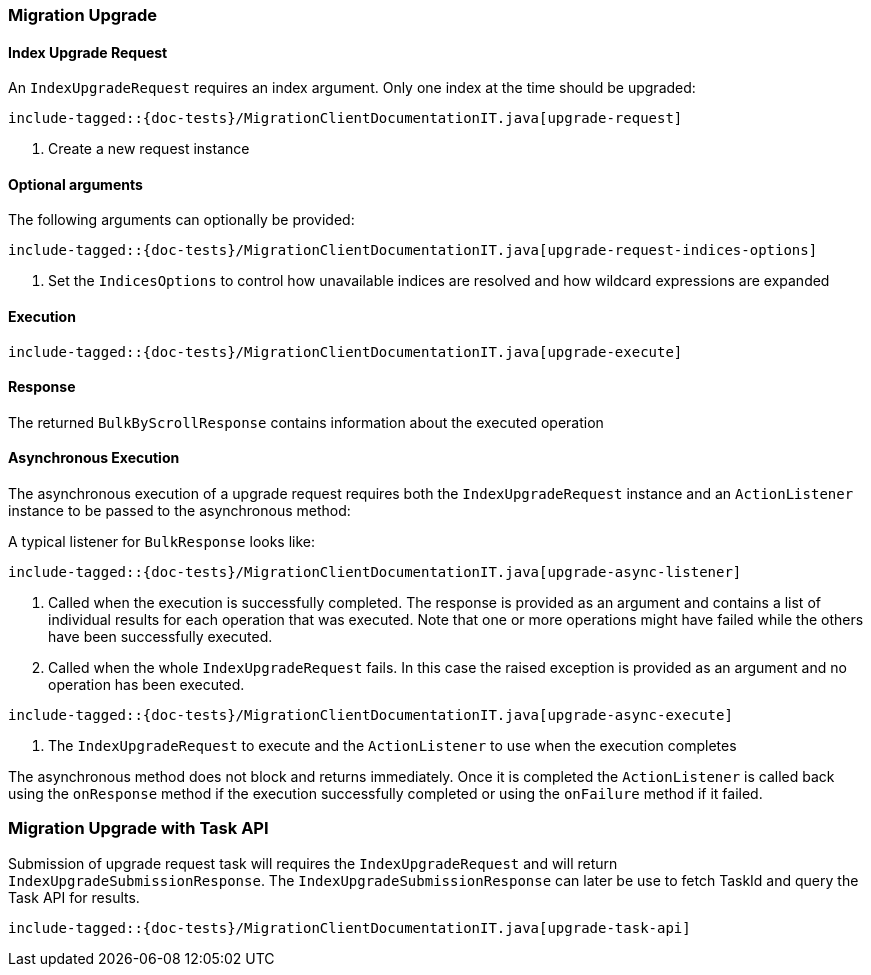[[java-rest-high-migration-upgrade]]
=== Migration Upgrade

[[java-rest-high-migraton-upgrade-request]]
==== Index Upgrade Request

An `IndexUpgradeRequest` requires an index argument. Only one index at the time should be upgraded:

["source","java",subs="attributes,callouts,macros"]
--------------------------------------------------
include-tagged::{doc-tests}/MigrationClientDocumentationIT.java[upgrade-request]
--------------------------------------------------
<1> Create a new request instance

==== Optional arguments
The following arguments can optionally be provided:

["source","java",subs="attributes,callouts,macros"]
--------------------------------------------------
include-tagged::{doc-tests}/MigrationClientDocumentationIT.java[upgrade-request-indices-options]
--------------------------------------------------
<1> Set the `IndicesOptions` to control how unavailable indices are resolved and
how wildcard expressions are expanded

[[java-rest-high-migration-upgrade-execution]]
==== Execution

["source","java",subs="attributes,callouts,macros"]
--------------------------------------------------
include-tagged::{doc-tests}/MigrationClientDocumentationIT.java[upgrade-execute]
--------------------------------------------------

[[java-rest-high-migration-upgrade-response]]
==== Response
The returned `BulkByScrollResponse` contains information about the executed operation


[[java-rest-high-migraton-async-upgrade-request]]
==== Asynchronous Execution

The asynchronous execution of a upgrade request requires both the `IndexUpgradeRequest`
instance and an `ActionListener` instance to be passed to the asynchronous
method:

A typical listener for `BulkResponse` looks like:

["source","java",subs="attributes,callouts,macros"]
--------------------------------------------------
include-tagged::{doc-tests}/MigrationClientDocumentationIT.java[upgrade-async-listener]
--------------------------------------------------
<1> Called when the execution is successfully completed. The response is
provided as an argument and contains a list of individual results for each
operation that was executed. Note that one or more operations might have
failed while the others have been successfully executed.
<2> Called when the whole `IndexUpgradeRequest` fails. In this case the raised
exception is provided as an argument and no operation has been executed.

["source","java",subs="attributes,callouts,macros"]
--------------------------------------------------
include-tagged::{doc-tests}/MigrationClientDocumentationIT.java[upgrade-async-execute]
--------------------------------------------------
<1> The `IndexUpgradeRequest` to execute and the `ActionListener` to use when
the execution completes

The asynchronous method does not block and returns immediately. Once it is
completed the `ActionListener` is called back using the `onResponse` method
if the execution successfully completed or using the `onFailure` method if
it failed.


=== Migration Upgrade with Task API
Submission of upgrade request task will requires the `IndexUpgradeRequest` and will return
`IndexUpgradeSubmissionResponse`. The `IndexUpgradeSubmissionResponse` can later be use to fetch
TaskId and query the Task API for results.

["source","java",subs="attributes,callouts,macros"]
--------------------------------------------------
include-tagged::{doc-tests}/MigrationClientDocumentationIT.java[upgrade-task-api]
--------------------------------------------------
